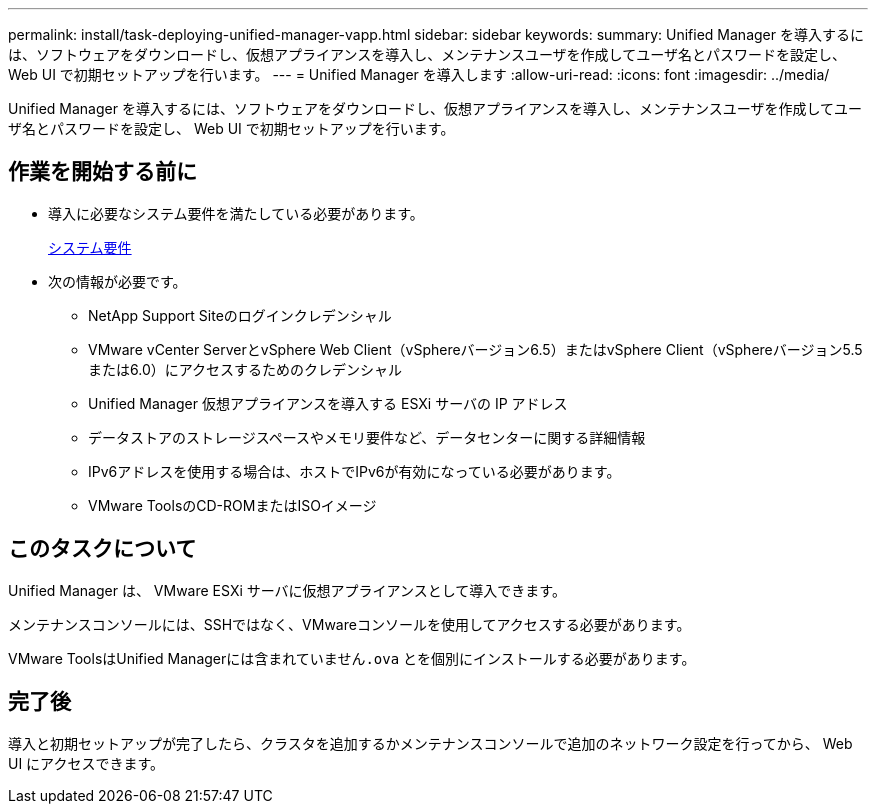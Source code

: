 ---
permalink: install/task-deploying-unified-manager-vapp.html 
sidebar: sidebar 
keywords:  
summary: Unified Manager を導入するには、ソフトウェアをダウンロードし、仮想アプライアンスを導入し、メンテナンスユーザを作成してユーザ名とパスワードを設定し、 Web UI で初期セットアップを行います。 
---
= Unified Manager を導入します
:allow-uri-read: 
:icons: font
:imagesdir: ../media/


[role="lead"]
Unified Manager を導入するには、ソフトウェアをダウンロードし、仮想アプライアンスを導入し、メンテナンスユーザを作成してユーザ名とパスワードを設定し、 Web UI で初期セットアップを行います。



== 作業を開始する前に

* 導入に必要なシステム要件を満たしている必要があります。
+
xref:concept-requirements-for-installing-unified-manager.adoc[システム要件]

* 次の情報が必要です。
+
** NetApp Support Siteのログインクレデンシャル
** VMware vCenter ServerとvSphere Web Client（vSphereバージョン6.5）またはvSphere Client（vSphereバージョン5.5または6.0）にアクセスするためのクレデンシャル
** Unified Manager 仮想アプライアンスを導入する ESXi サーバの IP アドレス
** データストアのストレージスペースやメモリ要件など、データセンターに関する詳細情報
** IPv6アドレスを使用する場合は、ホストでIPv6が有効になっている必要があります。
** VMware ToolsのCD-ROMまたはISOイメージ






== このタスクについて

Unified Manager は、 VMware ESXi サーバに仮想アプライアンスとして導入できます。

メンテナンスコンソールには、SSHではなく、VMwareコンソールを使用してアクセスする必要があります。

VMware ToolsはUnified Managerには含まれていません``.ova`` とを個別にインストールする必要があります。



== 完了後

導入と初期セットアップが完了したら、クラスタを追加するかメンテナンスコンソールで追加のネットワーク設定を行ってから、 Web UI にアクセスできます。
